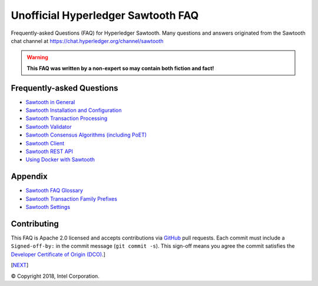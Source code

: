 Unofficial Hyperledger Sawtooth FAQ
======================================
Frequently-asked Questions (FAQ) for Hyperledger Sawtooth.
Many questions and answers originated from the Sawtooth chat channel at
https://chat.hyperledger.org/channel/sawtooth

.. Warning::
   **This FAQ was written by a non-expert so may contain both fiction and fact!**

Frequently-asked Questions
------------------------------------------

- `Sawtooth in General`_
- `Sawtooth Installation and Configuration`_
- `Sawtooth Transaction Processing`_
- `Sawtooth Validator`_
- `Sawtooth Consensus Algorithms (including PoET)`_
- `Sawtooth Client`_
- `Sawtooth REST API`_
- `Using Docker with Sawtooth`_

Appendix
------------------------------------------

- `Sawtooth FAQ Glossary`_
- `Sawtooth Transaction Family Prefixes`_
- `Sawtooth Settings`_

Contributing
------------------------------------------
This FAQ is Apache 2.0 licensed and accepts contributions via
GitHub_ pull requests.
Each commit must include a ``Signed-off-by:`` in the commit message
(``git commit -s``).
This sign-off means you agree the commit satisfies the
`Developer Certificate of Origin (DCO)`_.]

[NEXT_]

.. _Sawtooth in General: sawtooth.rst
.. _Sawtooth Installation and Configuration: installation.rst
.. _Sawtooth Transaction Processing: transaction-processing.rst
.. _Sawtooth Validator: validator.rst
.. _Sawtooth Consensus Algorithms (including PoET): consensus.rst
.. _Sawtooth Client: client.rst
.. _Sawtooth REST API: rest.rst
.. _Using Docker with Sawtooth: docker.rst
.. _Sawtooth FAQ Glossary: glossary.rst
.. _Sawtooth Transaction Family Prefixes: prefixes.rst
.. _Sawtooth Settings: settings.rst
.. _GitHub: https://github.com/danintel/sawtooth-faq
.. _Developer Certificate of Origin (DCO): https://developercertificate.org/
.. _NEXT: sawtooth.rst

© Copyright 2018, Intel Corporation.
